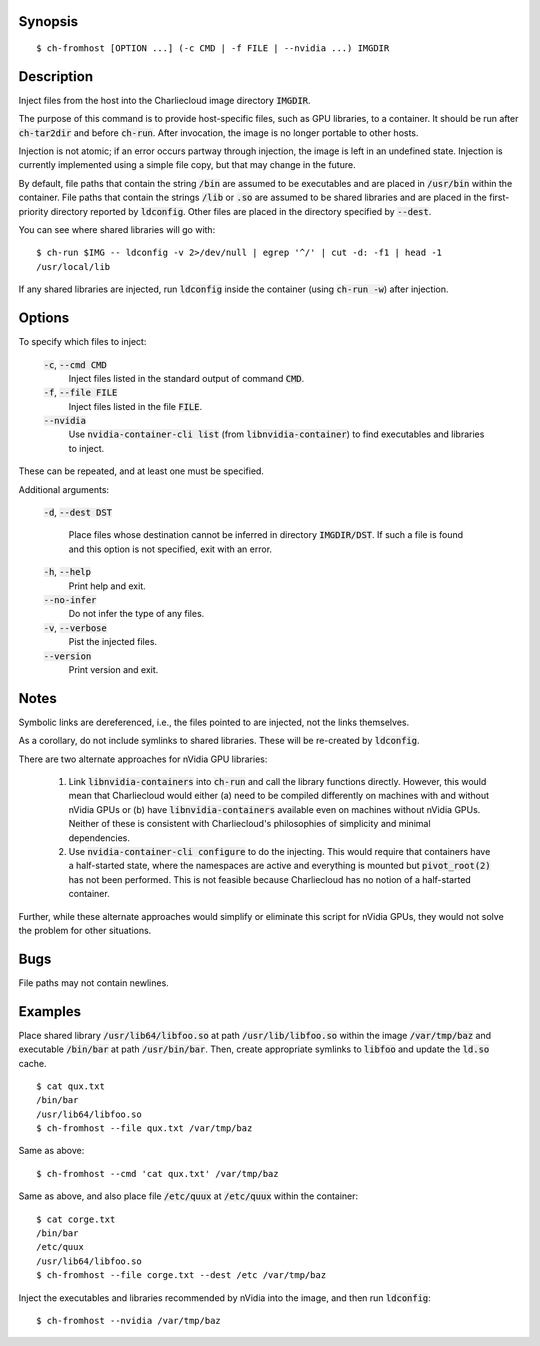 Synopsis
========

::

  $ ch-fromhost [OPTION ...] (-c CMD | -f FILE | --nvidia ...) IMGDIR


Description
===========

Inject files from the host into the Charliecloud image directory
:code:`IMGDIR`.

The purpose of this command is to provide host-specific files, such as GPU
libraries, to a container. It should be run after :code:`ch-tar2dir` and
before :code:`ch-run`. After invocation, the image is no longer portable to
other hosts.

Injection is not atomic; if an error occurs partway through injection, the
image is left in an undefined state. Injection is currently implemented using
a simple file copy, but that may change in the future.

By default, file paths that contain the string :code:`/bin` are assumed to be
executables and are placed in :code:`/usr/bin` within the container. File
paths that contain the strings :code:`/lib` or :code:`.so` are assumed to be
shared libraries and are placed in the first-priority directory reported by
:code:`ldconfig`. Other files are placed in the directory specified by
:code:`--dest`.

You can see where shared libraries will go with::

  $ ch-run $IMG -- ldconfig -v 2>/dev/null | egrep '^/' | cut -d: -f1 | head -1
  /usr/local/lib

If any shared libraries are injected, run :code:`ldconfig` inside the
container (using :code:`ch-run -w`) after injection.


Options
=======

To specify which files to inject:

  :code:`-c`, :code:`--cmd CMD`
    Inject files listed in the standard output of command :code:`CMD`.

  :code:`-f`, :code:`--file FILE`
    Inject files listed in the file :code:`FILE`.

  :code:`--nvidia`
    Use :code:`nvidia-container-cli list` (from :code:`libnvidia-container`)
    to find executables and libraries to inject.

These can be repeated, and at least one must be specified.

Additional arguments:

  :code:`-d`, :code:`--dest DST`

    Place files whose destination cannot be inferred in directory
    :code:`IMGDIR/DST`. If such a file is found and this option is not
    specified, exit with an error.

  :code:`-h`, :code:`--help`
    Print help and exit.

  :code:`--no-infer`
    Do not infer the type of any files.

  :code:`-v`, :code:`--verbose`
    Pist the injected files.

  :code:`--version`
    Print version and exit.


Notes
=====

Symbolic links are dereferenced, i.e., the files pointed to are injected, not
the links themselves.

As a corollary, do not include symlinks to shared libraries. These will be
re-created by :code:`ldconfig`.

There are two alternate approaches for nVidia GPU libraries:

  1. Link :code:`libnvidia-containers` into :code:`ch-run` and call the
     library functions directly. However, this would mean that Charliecloud
     would either (a) need to be compiled differently on machines with and
     without nVidia GPUs or (b) have :code:`libnvidia-containers` available
     even on machines without nVidia GPUs. Neither of these is consistent with
     Charliecloud's philosophies of simplicity and minimal dependencies.

  2. Use :code:`nvidia-container-cli configure` to do the injecting. This
     would require that containers have a half-started state, where the
     namespaces are active and everything is mounted but :code:`pivot_root(2)`
     has not been performed. This is not feasible because Charliecloud has no
     notion of a half-started container.

Further, while these alternate approaches would simplify or eliminate this
script for nVidia GPUs, they would not solve the problem for other situations.


Bugs
====

File paths may not contain newlines.


Examples
========

Place shared library :code:`/usr/lib64/libfoo.so` at path
:code:`/usr/lib/libfoo.so` within the image :code:`/var/tmp/baz` and
executable :code:`/bin/bar` at path :code:`/usr/bin/bar`. Then, create
appropriate symlinks to :code:`libfoo` and update the :code:`ld.so` cache.

::

  $ cat qux.txt
  /bin/bar
  /usr/lib64/libfoo.so
  $ ch-fromhost --file qux.txt /var/tmp/baz

Same as above::

  $ ch-fromhost --cmd 'cat qux.txt' /var/tmp/baz

Same as above, and also place file :code:`/etc/quux` at :code:`/etc/quux`
within the container::

  $ cat corge.txt
  /bin/bar
  /etc/quux
  /usr/lib64/libfoo.so
  $ ch-fromhost --file corge.txt --dest /etc /var/tmp/baz

Inject the executables and libraries recommended by nVidia into the image, and
then run :code:`ldconfig`::

  $ ch-fromhost --nvidia /var/tmp/baz
